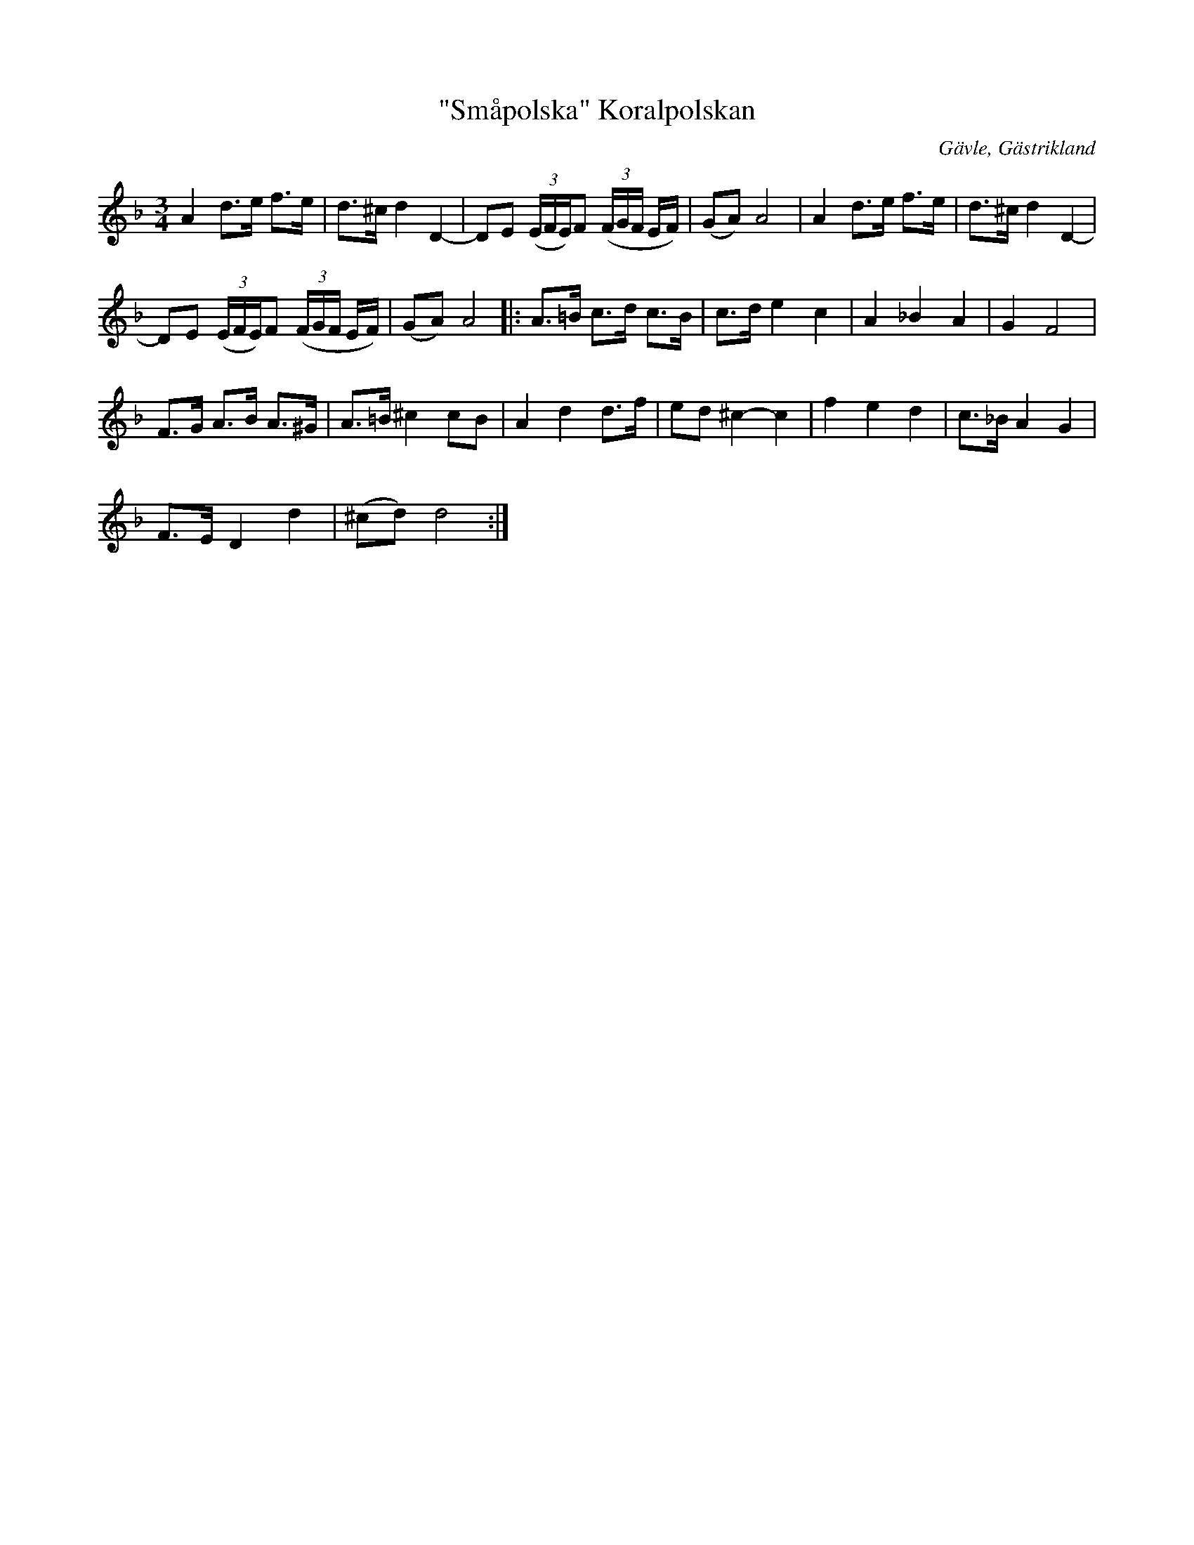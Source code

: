 %%abc-charset utf-8

X:1
T:"Småpolska" Koralpolskan
R:Polska
Z:Göran Hed 2009
O:Gävle, Gästrikland
S:efter Gustaf Jernberg
S:Jenbergslåtar no 2
L: 1/8
K:F 
M: 3/4
A2d>e f>e| d>^c d2D2-| DE ((3E/2F/2E/2)F ((3F/2G/2F/2 E/2F/2)| (GA)A4|A2d>e f>e| d>^c d2D2-|
DE ((3E/2F/2E/2)F ((3F/2G/2F/2 E/2F/2)| (GA)A4|:A>=B c>d c>B| c>de2c2| A2_B2A2| G2F4|
F>G A>B A>^G| A>=B^c2cB| A2d2 d>f| ed ^c2-c2|f2e2d2| c>_B A2G2|
F>E D2d2| (^cd)d4:|

